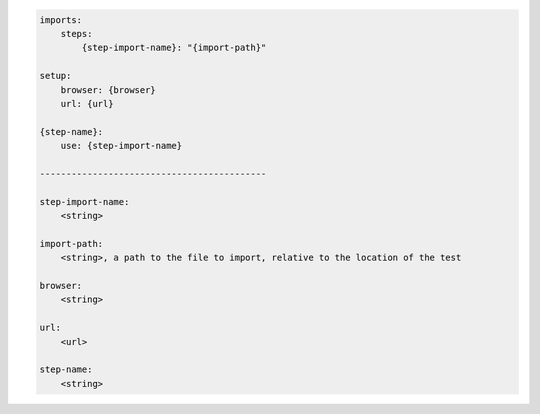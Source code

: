 .. code-block:: text

    imports:
        steps:
            {step-import-name}: "{import-path}"

    setup:
        browser: {browser}
        url: {url}

    {step-name}:
        use: {step-import-name}

    -------------------------------------------

    step-import-name:
        <string>

    import-path:
        <string>, a path to the file to import, relative to the location of the test

    browser:
        <string>

    url:
        <url>

    step-name:
        <string>
